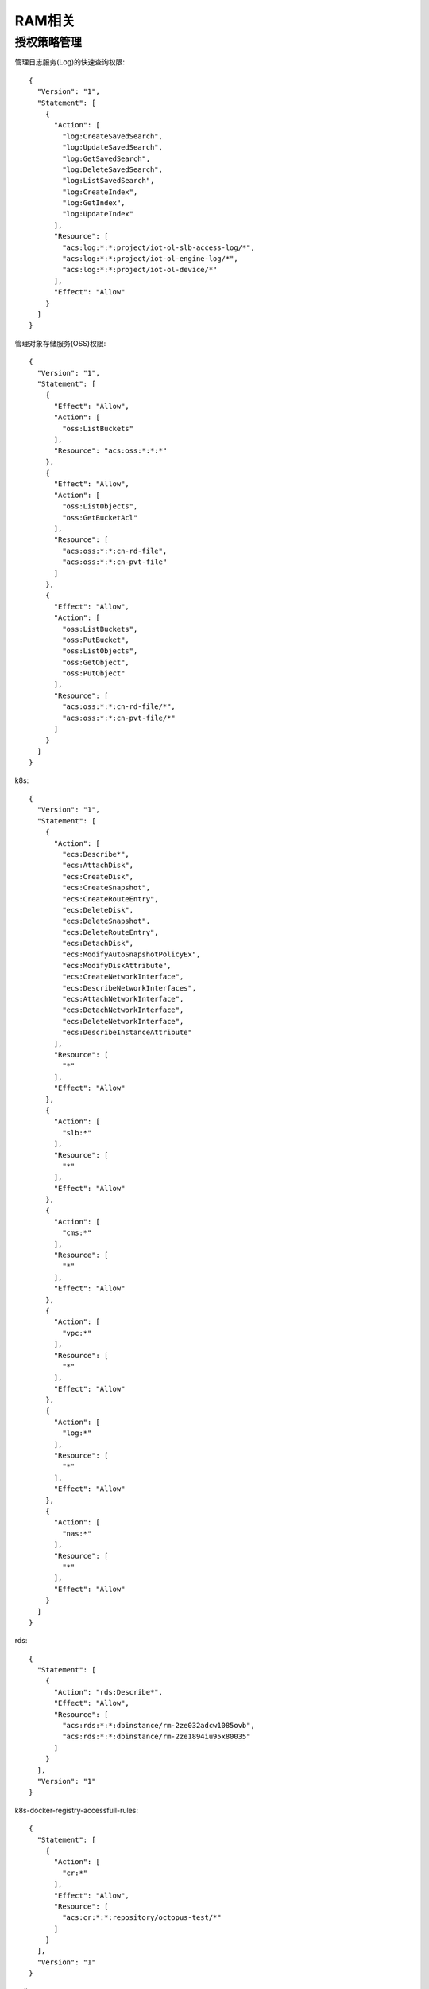 RAM相关
###############

授权策略管理
================

管理日志服务(Log)的快速查询权限::

    {
      "Version": "1",
      "Statement": [
        {
          "Action": [
            "log:CreateSavedSearch",
            "log:UpdateSavedSearch",
            "log:GetSavedSearch",
            "log:DeleteSavedSearch",
            "log:ListSavedSearch",
            "log:CreateIndex",
            "log:GetIndex",
            "log:UpdateIndex"
          ],
          "Resource": [
            "acs:log:*:*:project/iot-ol-slb-access-log/*",
            "acs:log:*:*:project/iot-ol-engine-log/*",
            "acs:log:*:*:project/iot-ol-device/*"
          ],
          "Effect": "Allow"
        }
      ]
    }


管理对象存储服务(OSS)权限::

    {
      "Version": "1",
      "Statement": [
        {
          "Effect": "Allow",
          "Action": [
            "oss:ListBuckets"
          ],
          "Resource": "acs:oss:*:*:*"
        },
        {
          "Effect": "Allow",
          "Action": [
            "oss:ListObjects",
            "oss:GetBucketAcl"
          ],
          "Resource": [
            "acs:oss:*:*:cn-rd-file",
            "acs:oss:*:*:cn-pvt-file"
          ]
        },
        {
          "Effect": "Allow",
          "Action": [
            "oss:ListBuckets",
            "oss:PutBucket",
            "oss:ListObjects",
            "oss:GetObject",
            "oss:PutObject"
          ],
          "Resource": [
            "acs:oss:*:*:cn-rd-file/*",
            "acs:oss:*:*:cn-pvt-file/*"
          ]
        }
      ]
    }


k8s::

    {
      "Version": "1",
      "Statement": [
        {
          "Action": [
            "ecs:Describe*",
            "ecs:AttachDisk",
            "ecs:CreateDisk",
            "ecs:CreateSnapshot",
            "ecs:CreateRouteEntry",
            "ecs:DeleteDisk",
            "ecs:DeleteSnapshot",
            "ecs:DeleteRouteEntry",
            "ecs:DetachDisk",
            "ecs:ModifyAutoSnapshotPolicyEx",
            "ecs:ModifyDiskAttribute",
            "ecs:CreateNetworkInterface",
            "ecs:DescribeNetworkInterfaces",
            "ecs:AttachNetworkInterface",
            "ecs:DetachNetworkInterface",
            "ecs:DeleteNetworkInterface",
            "ecs:DescribeInstanceAttribute"
          ],
          "Resource": [
            "*"
          ],
          "Effect": "Allow"
        },
        {
          "Action": [
            "slb:*"
          ],
          "Resource": [
            "*"
          ],
          "Effect": "Allow"
        },
        {
          "Action": [
            "cms:*"
          ],
          "Resource": [
            "*"
          ],
          "Effect": "Allow"
        },
        {
          "Action": [
            "vpc:*"
          ],
          "Resource": [
            "*"
          ],
          "Effect": "Allow"
        },
        {
          "Action": [
            "log:*"
          ],
          "Resource": [
            "*"
          ],
          "Effect": "Allow"
        },
        {
          "Action": [
            "nas:*"
          ],
          "Resource": [
            "*"
          ],
          "Effect": "Allow"
        }
      ]
    }


rds::

    {
      "Statement": [
        {
          "Action": "rds:Describe*",
          "Effect": "Allow",
          "Resource": [
            "acs:rds:*:*:dbinstance/rm-2ze032adcw1085ovb",
            "acs:rds:*:*:dbinstance/rm-2ze1894iu95x80035"
          ]
        }
      ],
      "Version": "1"
    }

k8s-docker-registry-accessfull-rules::

    {
      "Statement": [
        {
          "Action": [
            "cr:*"
          ],
          "Effect": "Allow",
          "Resource": [
            "acs:cr:*:*:repository/octopus-test/*"
          ]
        }
      ],
      "Version": "1"
    }

redis::

    {
      "Statement": [
        {
          "Action": "kvstore:Describe*",
          "Effect": "Allow",
          "Resource": "acs:kvstore:*:*:dbinstance/r-2ze8e76a84dd9754"
        }
      ],
      "Version": "1"
    }
















